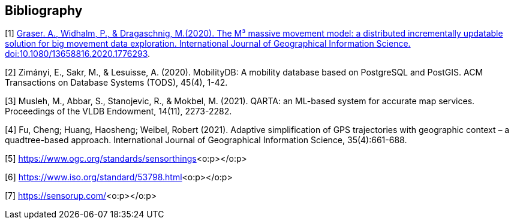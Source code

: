 [bibliography]
[[Bibliography]]
== Bibliography

[1] https://www.tandfonline.com/eprint/4AI7DBUZWV3B8VX7J2SW/full?target=10.1080/13658816.2020.1776293[Graser. A., Widhalm, P., & Dragaschnig, M.(2020). The M³ massive movement model: a distributed incrementally updatable solution for big movement data exploration. International Journal of Geographical Information Science. doi:10.1080/13658816.2020.1776293].

[2] Zimányi, E., Sakr, M., & Lesuisse, A. (2020). MobilityDB: A mobility database based on PostgreSQL and PostGIS. ACM Transactions on Database Systems (TODS), 45(4), 1-42.

[3] Musleh, M., Abbar, S., Stanojevic, R., & Mokbel, M. (2021). QARTA: an ML-based system for accurate map services. Proceedings of the VLDB Endowment, 14(11), 2273-2282.

[4] Fu, Cheng; Huang, Haosheng; Weibel, Robert (2021). Adaptive simplification of GPS trajectories with geographic context – a quadtree-based approach. International Journal of Geographical Information Science, 35(4):661-688.

[5] https://www.ogc.org/standards/sensorthings[https://www.ogc.org/standards/sensorthings]<o:p></o:p>

[6] https://www.iso.org/standard/53798.html[https://www.iso.org/standard/53798.html]<o:p></o:p>

[7] https://sensorup.com/[https://sensorup.com/]<o:p></o:p>